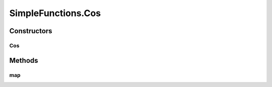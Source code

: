.. java:import:: umontreal.iro.lecuyer.probdist NormalDist

SimpleFunctions.Cos
===================

.. java:package:: ca.nengo.math.impl
   :noindex:

.. java:type:: public static class Cos extends AbstractFunction
   :outertype: SimpleFunctions

   In radians.

   :author: Bryan Tripp

Constructors
------------
Cos
^^^

.. java:constructor:: public Cos()
   :outertype: SimpleFunctions.Cos

   Wrapper around Math.cos

Methods
-------
map
^^^

.. java:method:: @Override public float map(float[] from)
   :outertype: SimpleFunctions.Cos

